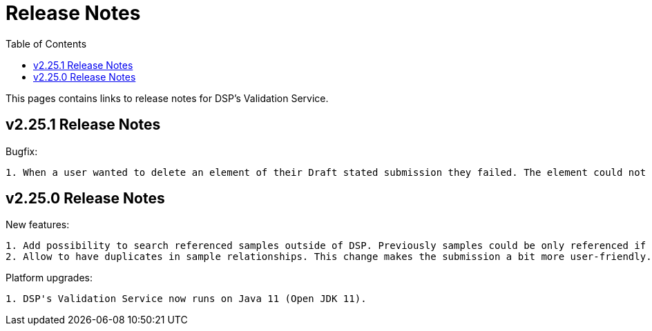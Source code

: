 = [.ebi-color]#Release Notes#
:toc: auto

This pages contains links to release notes for DSP's Validation Service.

[[section]]
== v2.25.1 Release Notes

Bugfix:
---------
1. When a user wanted to delete an element of their Draft stated submission they failed. The element could not be deleted. The problem was that some data transfer object missed their no argument constructor, so they were not serialisable. This has been fixed.

---------

[[section]]
== v2.25.0 Release Notes

New features:
---------------
1. Add possibility to search referenced samples outside of DSP. Previously samples could be only referenced if they were submitted via DSP.
2. Allow to have duplicates in sample relationships. This change makes the submission a bit more user-friendly.
---------------

Platform upgrades:
--------------------
1. DSP's Validation Service now runs on Java 11 (Open JDK 11).
--------------------
